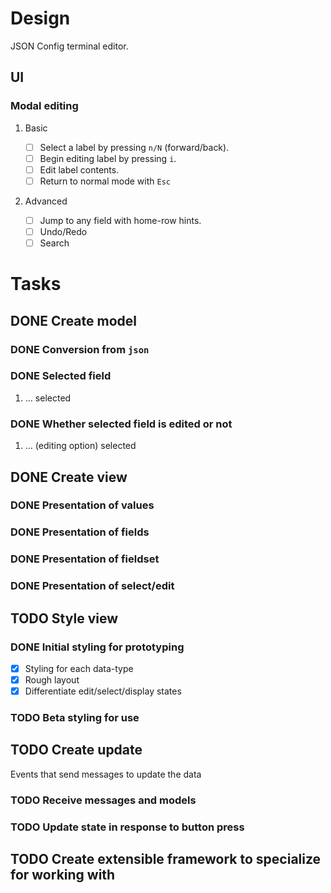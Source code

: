 * Design
  JSON Config terminal editor.
** UI
*** Modal editing
**** Basic
     - [ ] Select a label by pressing ~n/N~ (forward/back).
     - [ ] Begin editing label by pressing ~i~.
     - [ ] Edit label contents.
     - [ ] Return to normal mode with ~Esc~
**** Advanced
     - [ ] Jump to any field with home-row hints.
     - [ ] Undo/Redo
     - [ ] Search
* Tasks
** DONE Create model
   CLOSED: [2017-04-14 Fri 07:49]
*** DONE Conversion from ~json~
    CLOSED: [2017-04-14 Fri 07:49]
*** DONE Selected field
    CLOSED: [2017-04-14 Fri 07:49]
**** ... selected
*** DONE Whether selected field is edited or not
    CLOSED: [2017-04-14 Fri 07:49]
**** ... (editing option) selected
** DONE Create view
   CLOSED: [2017-04-15 Sat 09:22]
*** DONE Presentation of values
    CLOSED: [2017-04-15 Sat 09:22]
*** DONE Presentation of fields
    CLOSED: [2017-04-15 Sat 09:22]
*** DONE Presentation of fieldset
    CLOSED: [2017-04-15 Sat 09:22]
*** DONE Presentation of select/edit
    CLOSED: [2017-04-15 Sat 09:22]
** TODO Style view
*** DONE Initial styling for prototyping
    CLOSED: [2017-04-16 Sun 08:39]
    - [X] Styling for each data-type
    - [X] Rough layout
    - [X] Differentiate edit/select/display states
*** TODO Beta styling for use
** TODO Create update
   Events that send messages to update the data
*** TODO Receive messages and models
*** TODO Update state in response to button press
** TODO Create extensible framework to specialize for working with
